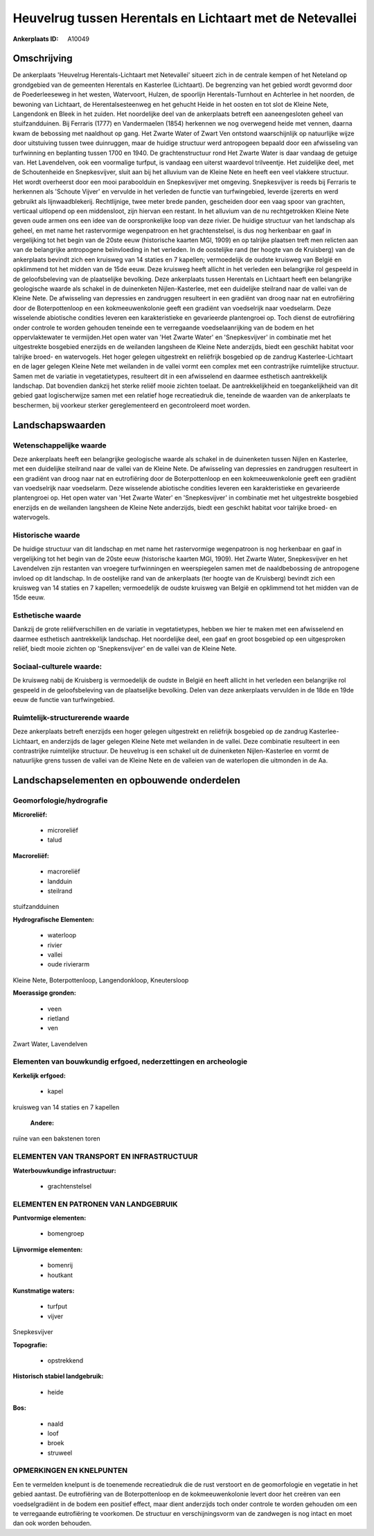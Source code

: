 Heuvelrug tussen Herentals en Lichtaart met de Netevallei
=========================================================

:Ankerplaats ID: A10049




Omschrijving
------------

De ankerplaats 'Heuvelrug Herentals-Lichtaart met Netevallei' situeert
zich in de centrale kempen of het Neteland op grondgebied van de
gemeenten Herentals en Kasterlee (Lichtaart). De begrenzing van het
gebied wordt gevormd door de Poederleeseweg in het westen, Watervoort,
Hulzen, de spoorlijn Herentals-Turnhout en Achterlee in het noorden, de
bewoning van Lichtaart, de Herentalsesteenweg en het gehucht Heide in
het oosten en tot slot de Kleine Nete, Langendonk en Bleek in het
zuiden. Het noordelijke deel van de ankerplaats betreft een
aaneengesloten geheel van stuifzandduinen. Bij Ferraris (1777) en
Vandermaelen (1854) herkennen we nog overwegend heide met vennen, daarna
kwam de bebossing met naaldhout op gang. Het Zwarte Water of Zwart Ven
ontstond waarschijnlijk op natuurlijke wijze door uitstuiving tussen
twee duinruggen, maar de huidige structuur werd antropogeen bepaald door
een afwisseling van turfwinning en beplanting tussen 1700 en 1940. De
grachtenstructuur rond Het Zwarte Water is daar vandaag de getuige van.
Het Lavendelven, ook een voormalige turfput, is vandaag een uiterst
waardevol trilveentje. Het zuidelijke deel, met de Schoutenheide en
Snepkesvijver, sluit aan bij het alluvium van de Kleine Nete en heeft
een veel vlakkere structuur. Het wordt overheerst door een mooi
paraboolduin en Snepkesvijver met omgeving. Snepkesvijver is reeds bij
Ferraris te herkennen als 'Schoute Vijver' en vervulde in het verleden
de functie van turfwingebied, leverde ijzererts en werd gebruikt als
lijnwaadblekerij. Rechtlijnige, twee meter brede panden, gescheiden door
een vaag spoor van grachten, verticaal uitlopend op een middensloot,
zijn hiervan een restant. In het alluvium van de nu rechtgetrokken
Kleine Nete geven oude armen ons een idee van de oorspronkelijke loop
van deze rivier. De huidige structuur van het landschap als geheel, en
met name het rastervormige wegenpatroon en het grachtenstelsel, is dus
nog herkenbaar en gaaf in vergelijking tot het begin van de 20ste eeuw
(historische kaarten MGI, 1909) en op talrijke plaatsen treft men
relicten aan van de belangrijke antropogene beïnvloeding in het
verleden. In de oostelijke rand (ter hoogte van de Kruisberg) van de
ankerplaats bevindt zich een kruisweg van 14 staties en 7 kapellen;
vermoedelijk de oudste kruisweg van België en opklimmend tot het midden
van de 15de eeuw. Deze kruisweg heeft allicht in het verleden een
belangrijke rol gespeeld in de geloofsbeleving van de plaatselijke
bevolking. Deze ankerplaats tussen Herentals en Lichtaart heeft een
belangrijke geologische waarde als schakel in de duinenketen
Nijlen-Kasterlee, met een duidelijke steilrand naar de vallei van de
Kleine Nete. De afwisseling van depressies en zandruggen resulteert in
een gradiënt van droog naar nat en eutrofiëring door de Boterpottenloop
en een kokmeeuwenkolonie geeft een gradiënt van voedselrijk naar
voedselarm. Deze wisselende abiotische condities leveren een
karakteristieke en gevarieerde plantengroei op. Toch dienst de
eutrofiëring onder controle te worden gehouden teneinde een te
verregaande voedselaanrijking van de bodem en het oppervlaktewater te
vermijden.Het open water van 'Het Zwarte Water' en 'Snepkesvijver' in
combinatie met het uitgestrekte bosgebied enerzijds en de weilanden
langsheen de Kleine Nete anderzijds, biedt een geschikt habitat voor
talrijke broed- en watervogels. Het hoger gelegen uitgestrekt en
reliëfrijk bosgebied op de zandrug Kasterlee-Lichtaart en de lager
gelegen Kleine Nete met weilanden in de vallei vormt een complex met een
contrastrijke ruimtelijke structuur. Samen met de variatie in
vegetatietypes, resulteert dit in een afwisselend en daarmee esthetisch
aantrekkelijk landschap. Dat bovendien dankzij het sterke reliëf mooie
zichten toelaat. De aantrekkelijkheid en toegankelijkheid van dit gebied
gaat logischerwijze samen met een relatief hoge recreatiedruk die,
teneinde de waarden van de ankerplaats te beschermen, bij voorkeur
sterker gereglementeerd en gecontroleerd moet worden.



Landschapswaarden
-----------------


Wetenschappelijke waarde
~~~~~~~~~~~~~~~~~~~~~~~~

Deze ankerplaats heeft een belangrijke geologische waarde als schakel
in de duinenketen tussen Nijlen en Kasterlee, met een duidelijke
steilrand naar de vallei van de Kleine Nete. De afwisseling van
depressies en zandruggen resulteert in een gradiënt van droog naar nat
en eutrofiëring door de Boterpottenloop en een kokmeeuwenkolonie geeft
een gradiënt van voedselrijk naar voedselarm. Deze wisselende abiotische
condities leveren een karakteristieke en gevarieerde plantengroei op.
Het open water van 'Het Zwarte Water' en 'Snepkesvijver' in combinatie
met het uitgestrekte bosgebied enerzijds en de weilanden langsheen de
Kleine Nete anderzijds, biedt een geschikt habitat voor talrijke broed-
en watervogels.

Historische waarde
~~~~~~~~~~~~~~~~~~


De huidige structuur van dit landschap en met name het rastervormige
wegenpatroon is nog herkenbaar en gaaf in vergelijking tot het begin van
de 20ste eeuw (historische kaarten MGI, 1909). Het Zwarte Water,
Snepkesvijver en het Lavendelven zijn restanten van vroegere
turfwinningen en weerspiegelen samen met de naaldbebossing de
antropogene invloed op dit landschap. In de oostelijke rand van de
ankerplaats (ter hoogte van de Kruisberg) bevindt zich een kruisweg van
14 staties en 7 kapellen; vermoedelijk de oudste kruisweg van België en
opklimmend tot het midden van de 15de eeuw.

Esthetische waarde
~~~~~~~~~~~~~~~~~~

Dankzij de grote reliëfverschillen en de variatie
in vegetatietypes, hebben we hier te maken met een afwisselend en
daarmee esthetisch aantrekkelijk landschap. Het noordelijke deel, een
gaaf en groot bosgebied op een uitgesproken reliëf, biedt mooie zichten
op 'Snepkensvijver' en de vallei van de Kleine Nete.


Sociaal-culturele waarde:
~~~~~~~~~~~~~~~~~~~~~~~~


De kruisweg nabij de Kruisberg is
vermoedelijk de oudste in België en heeft allicht in het verleden een
belangrijke rol gespeeld in de geloofsbeleving van de plaatselijke
bevolking. Delen van deze ankerplaats vervulden in de 18de en 19de eeuw
de functie van turfwingebied.

Ruimtelijk-structurerende waarde
~~~~~~~~~~~~~~~~~~~~~~~~~~~~~~~~

Deze ankerplaats betreft enerzijds een hoger gelegen uitgestrekt en
reliëfrijk bosgebied op de zandrug Kasterlee-Lichtaart, en anderzijds de
lager gelegen Kleine Nete met weilanden in de vallei. Deze combinatie
resulteert in een contrastrijke ruimtelijke structuur. De heuvelrug is
een schakel uit de duinenketen Nijlen-Kasterlee en vormt de natuurlijke
grens tussen de vallei van de Kleine Nete en de valleien van de
waterlopen die uitmonden in de Aa.



Landschapselementen en opbouwende onderdelen
--------------------------------------------



Geomorfologie/hydrografie
~~~~~~~~~~~~~~~~~~~~~~~~

**Microreliëf:**

 * microreliëf
 * talud


**Macroreliëf:**

 * macroreliëf
 * landduin
 * steilrand

stuifzandduinen

**Hydrografische Elementen:**

 * waterloop
 * rivier
 * vallei
 * oude rivierarm


Kleine Nete, Boterpottenloop, Langendonkloop, Kneutersloop

**Moerassige gronden:**

 * veen
 * rietland
 * ven


Zwart Water, Lavendelven

Elementen van bouwkundig erfgoed, nederzettingen en archeologie
~~~~~~~~~~~~~~~~~~~~~~~~~~~~~~~~~~~~~~~~~~~~~~~~~~~~~~~~~~~~~~~

**Kerkelijk erfgoed:**

 * kapel


kruisweg van 14 staties en 7 kapellen

 **Andere:**
ruïne van een bakstenen toren

ELEMENTEN VAN TRANSPORT EN INFRASTRUCTUUR
~~~~~~~~~~~~~~~~~~~~~~~~~~~~~~~~~~~~~~~~~

**Waterbouwkundige infrastructuur:**

 * grachtenstelsel



ELEMENTEN EN PATRONEN VAN LANDGEBRUIK
~~~~~~~~~~~~~~~~~~~~~~~~~~~~~~~~~~~~~

**Puntvormige elementen:**

 * bomengroep


**Lijnvormige elementen:**

 * bomenrij
 * houtkant

**Kunstmatige waters:**

 * turfput
 * vijver


Snepkesvijver

**Topografie:**

 * opstrekkend


**Historisch stabiel landgebruik:**

 * heide


**Bos:**

 * naald
 * loof
 * broek
 * struweel



OPMERKINGEN EN KNELPUNTEN
~~~~~~~~~~~~~~~~~~~~~~~~

Een te vermelden knelpunt is de toenemende recreatiedruk die de rust
verstoort en de geomorfologie en vegetatie in het gebied aantast. De
eutrofiëring van de Boterpottenloop en de kokmeeuwenkolonie levert door
het creëren van een voedselgradiënt in de bodem een positief effect,
maar dient anderzijds toch onder controle te worden gehouden om een te
verregaande eutrofiëring te voorkomen. De structuur en verschijningsvorm
van de zandwegen is nog intact en moet dan ook worden behouden.
